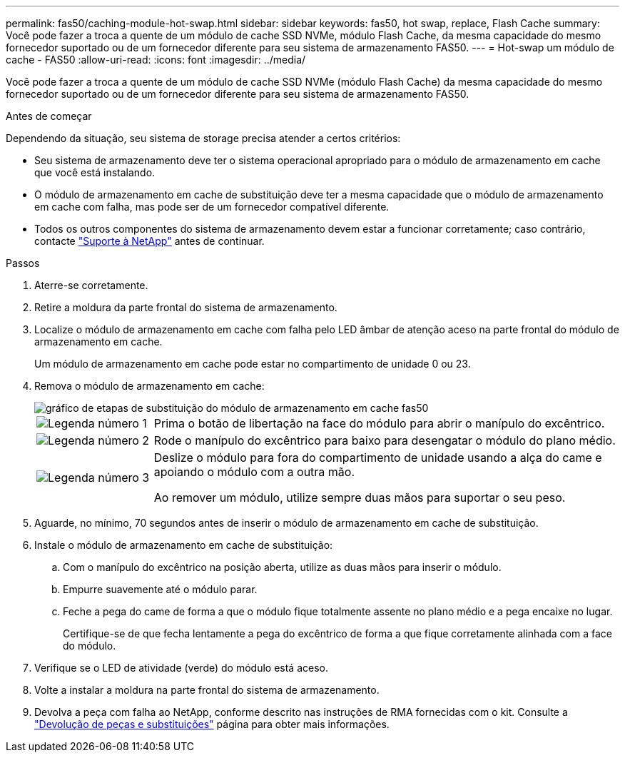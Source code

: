 ---
permalink: fas50/caching-module-hot-swap.html 
sidebar: sidebar 
keywords: fas50, hot swap, replace, Flash Cache 
summary: Você pode fazer a troca a quente de um módulo de cache SSD NVMe, módulo Flash Cache, da mesma capacidade do mesmo fornecedor suportado ou de um fornecedor diferente para seu sistema de armazenamento FAS50. 
---
= Hot-swap um módulo de cache - FAS50
:allow-uri-read: 
:icons: font
:imagesdir: ../media/


[role="lead"]
Você pode fazer a troca a quente de um módulo de cache SSD NVMe (módulo Flash Cache) da mesma capacidade do mesmo fornecedor suportado ou de um fornecedor diferente para seu sistema de armazenamento FAS50.

.Antes de começar
Dependendo da situação, seu sistema de storage precisa atender a certos critérios:

* Seu sistema de armazenamento deve ter o sistema operacional apropriado para o módulo de armazenamento em cache que você está instalando.
* O módulo de armazenamento em cache de substituição deve ter a mesma capacidade que o módulo de armazenamento em cache com falha, mas pode ser de um fornecedor compatível diferente.
* Todos os outros componentes do sistema de armazenamento devem estar a funcionar corretamente; caso contrário, contacte https://mysupport.netapp.com/site/global/dashboard["Suporte à NetApp"] antes de continuar.


.Passos
. Aterre-se corretamente.
. Retire a moldura da parte frontal do sistema de armazenamento.
. Localize o módulo de armazenamento em cache com falha pelo LED âmbar de atenção aceso na parte frontal do módulo de armazenamento em cache.
+
Um módulo de armazenamento em cache pode estar no compartimento de unidade 0 ou 23.

. Remova o módulo de armazenamento em cache:
+
image::../media/drw_fas50_flash_cache_module_replace_ieops-2173.svg[gráfico de etapas de substituição do módulo de armazenamento em cache fas50]

+
[cols="20%,80%"]
|===


 a| 
image::../media/icon_round_1.png[Legenda número 1]
 a| 
Prima o botão de libertação na face do módulo para abrir o manípulo do excêntrico.



 a| 
image::../media/icon_round_2.png[Legenda número 2]
 a| 
Rode o manípulo do excêntrico para baixo para desengatar o módulo do plano médio.



 a| 
image::../media/icon_round_3.png[Legenda número 3]
 a| 
Deslize o módulo para fora do compartimento de unidade usando a alça do came e apoiando o módulo com a outra mão.

Ao remover um módulo, utilize sempre duas mãos para suportar o seu peso.

|===
. Aguarde, no mínimo, 70 segundos antes de inserir o módulo de armazenamento em cache de substituição.
. Instale o módulo de armazenamento em cache de substituição:
+
.. Com o manípulo do excêntrico na posição aberta, utilize as duas mãos para inserir o módulo.
.. Empurre suavemente até o módulo parar.
.. Feche a pega do came de forma a que o módulo fique totalmente assente no plano médio e a pega encaixe no lugar.
+
Certifique-se de que fecha lentamente a pega do excêntrico de forma a que fique corretamente alinhada com a face do módulo.



. Verifique se o LED de atividade (verde) do módulo está aceso.
. Volte a instalar a moldura na parte frontal do sistema de armazenamento.
. Devolva a peça com falha ao NetApp, conforme descrito nas instruções de RMA fornecidas com o kit. Consulte a https://mysupport.netapp.com/site/info/rma["Devolução de peças e substituições"^] página para obter mais informações.

